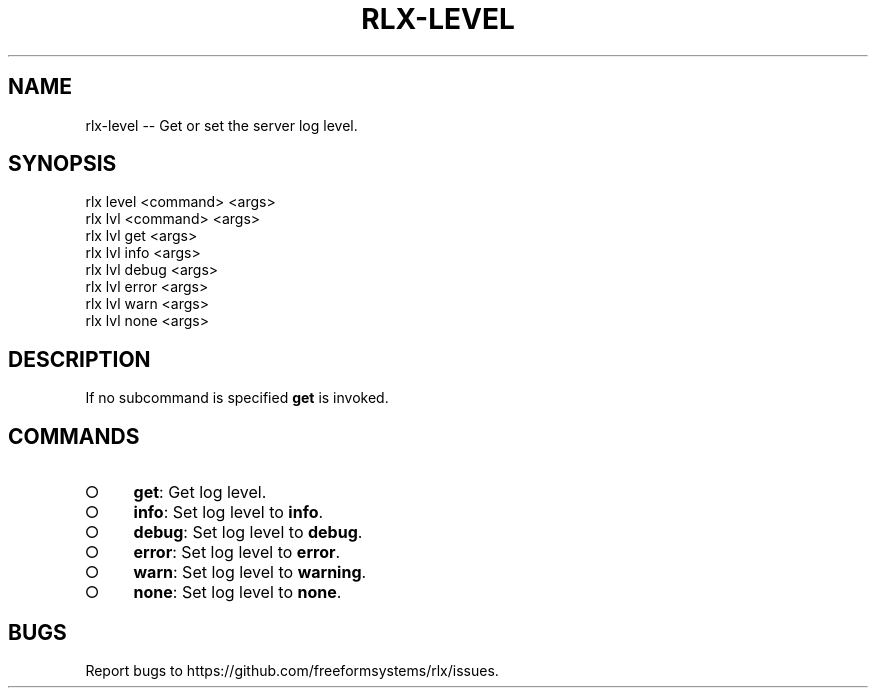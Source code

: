 .TH "RLX-LEVEL" "1" "September 2014" "rlx-level 0.1.264" "User Commands"
.SH "NAME"
rlx-level -- Get or set the server log level.
.SH "SYNOPSIS"

.SP
rlx level <command> <args>
.br
rlx lvl <command> <args> 
.br
rlx lvl get <args> 
.br
rlx lvl info <args> 
.br
rlx lvl debug <args> 
.br
rlx lvl error <args> 
.br
rlx lvl warn <args> 
.br
rlx lvl none <args>
.SH "DESCRIPTION"
.PP
If no subcommand is specified \fBget\fR is invoked.
.SH "COMMANDS"
.BL
.IP "\[ci]" 4
\fBget\fR: Get log level. 
.IP "\[ci]" 4
\fBinfo\fR: Set log level to \fBinfo\fR.
.IP "\[ci]" 4
\fBdebug\fR: Set log level to \fBdebug\fR.
.IP "\[ci]" 4
\fBerror\fR: Set log level to \fBerror\fR.
.IP "\[ci]" 4
\fBwarn\fR: Set log level to \fBwarning\fR.
.IP "\[ci]" 4
\fBnone\fR: Set log level to \fBnone\fR.
.EL
.SH "BUGS"
.PP
Report bugs to https://github.com/freeformsystems/rlx/issues.
